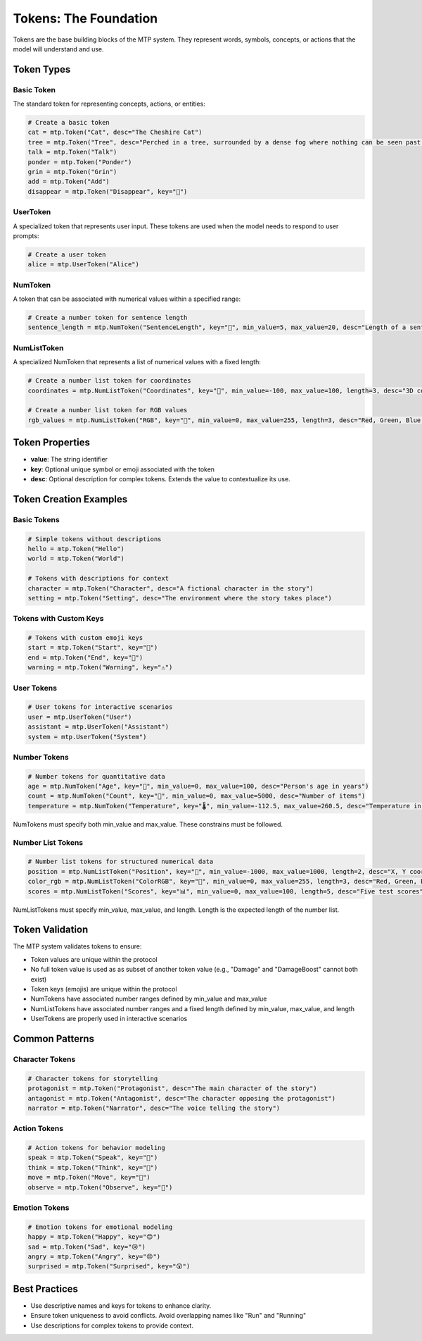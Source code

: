 Tokens: The Foundation
======================

Tokens are the base building blocks of the MTP system. They represent words, symbols, concepts, or actions that the model will understand and use.

Token Types
-----------

Basic Token
~~~~~~~~~~~

The standard token for representing concepts, actions, or entities:

.. code-block:: python

   # Create a basic token
   cat = mtp.Token("Cat", desc="The Cheshire Cat")
   tree = mtp.Token("Tree", desc="Perched in a tree, surrounded by a dense fog where nothing can be seen past a few feet, the Cheshire Cat sits smiling on a branch.")
   talk = mtp.Token("Talk")
   ponder = mtp.Token("Ponder")
   grin = mtp.Token("Grin")
   add = mtp.Token("Add")
   disappear = mtp.Token("Disappear", key="🫥")

UserToken
~~~~~~~~~

A specialized token that represents user input. These tokens are used when the model needs to respond to user prompts:

.. code-block:: python

   # Create a user token
   alice = mtp.UserToken("Alice")

NumToken
~~~~~~~~

A token that can be associated with numerical values within a specified range:

.. code-block:: python

   # Create a number token for sentence length
   sentence_length = mtp.NumToken("SentenceLength", key="📏", min_value=5, max_value=20, desc="Length of a sentence in words")

NumListToken
~~~~~~~~~~~~

A specialized NumToken that represents a list of numerical values with a fixed length:

.. code-block:: python

   # Create a number list token for coordinates
   coordinates = mtp.NumListToken("Coordinates", key="📍", min_value=-100, max_value=100, length=3, desc="3D coordinates (x, y, z)")
   
   # Create a number list token for RGB values
   rgb_values = mtp.NumListToken("RGB", key="🎨", min_value=0, max_value=255, length=3, desc="Red, Green, Blue color values")


Token Properties
----------------

- **value**: The string identifier
- **key**: Optional unique symbol or emoji associated with the token
- **desc**: Optional description for complex tokens. Extends the value to contextualize its use.

Token Creation Examples
-----------------------

Basic Tokens
~~~~~~~~~~~~

.. code-block:: python

   # Simple tokens without descriptions
   hello = mtp.Token("Hello")
   world = mtp.Token("World")
   
   # Tokens with descriptions for context
   character = mtp.Token("Character", desc="A fictional character in the story")
   setting = mtp.Token("Setting", desc="The environment where the story takes place")

Tokens with Custom Keys
~~~~~~~~~~~~~~~~~~~~~~~

.. code-block:: python

   # Tokens with custom emoji keys
   start = mtp.Token("Start", key="🚀")
   end = mtp.Token("End", key="🏁")
   warning = mtp.Token("Warning", key="⚠️")

User Tokens
~~~~~~~~~~~

.. code-block:: python

   # User tokens for interactive scenarios
   user = mtp.UserToken("User")
   assistant = mtp.UserToken("Assistant")
   system = mtp.UserToken("System")

Number Tokens
~~~~~~~~~~~~~

.. code-block:: python

   # Number tokens for quantitative data
   age = mtp.NumToken("Age", key="👤", min_value=0, max_value=100, desc="Person's age in years")
   count = mtp.NumToken("Count", key="🔢", min_value=0, max_value=5000, desc="Number of items")
   temperature = mtp.NumToken("Temperature", key="🌡️", min_value=-112.5, max_value=260.5, desc="Temperature in Celsius")

NumTokens must specify both min_value and max_value. These constrains must be followed.

Number List Tokens
~~~~~~~~~~~~~~~~~~

.. code-block:: python

   # Number list tokens for structured numerical data
   position = mtp.NumListToken("Position", key="📍", min_value=-1000, max_value=1000, length=2, desc="X, Y coordinates")
   color_rgb = mtp.NumListToken("ColorRGB", key="🎨", min_value=0, max_value=255, length=3, desc="Red, Green, Blue values")
   scores = mtp.NumListToken("Scores", key="📊", min_value=0, max_value=100, length=5, desc="Five test scores")

NumListTokens must specify min_value, max_value, and length. Length is the expected length of the number list.

Token Validation
----------------

The MTP system validates tokens to ensure:

- Token values are unique within the protocol
- No full token value is used as as subset of another token value (e.g., "Damage" and "DamageBoost" cannot both exist)
- Token keys (emojis) are unique within the protocol
- NumTokens have associated number ranges defined by min_value and max_value
- NumListTokens have associated number ranges and a fixed length defined by min_value, max_value, and length
- UserTokens are properly used in interactive scenarios

Common Patterns
---------------

Character Tokens
~~~~~~~~~~~~~~~~

.. code-block:: python

   # Character tokens for storytelling
   protagonist = mtp.Token("Protagonist", desc="The main character of the story")
   antagonist = mtp.Token("Antagonist", desc="The character opposing the protagonist")
   narrator = mtp.Token("Narrator", desc="The voice telling the story")

Action Tokens
~~~~~~~~~~~~~

.. code-block:: python

   # Action tokens for behavior modeling
   speak = mtp.Token("Speak", key="💬")
   think = mtp.Token("Think", key="🤔")
   move = mtp.Token("Move", key="🚶")
   observe = mtp.Token("Observe", key="👀")

Emotion Tokens
~~~~~~~~~~~~~~

.. code-block:: python

   # Emotion tokens for emotional modeling
   happy = mtp.Token("Happy", key="😊")
   sad = mtp.Token("Sad", key="😢")
   angry = mtp.Token("Angry", key="😠")
   surprised = mtp.Token("Surprised", key="😲")

Best Practices
--------------
- Use descriptive names and keys for tokens to enhance clarity.
- Ensure token uniqueness to avoid conflicts. Avoid overlapping names like "Run" and "Running"
- Use descriptions for complex tokens to provide context.
